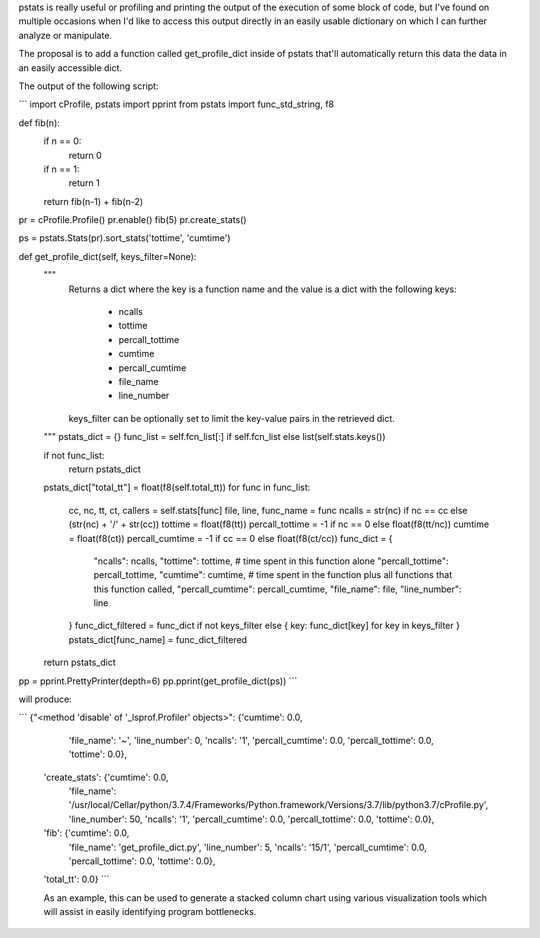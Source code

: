 pstats is really useful or profiling and printing the output of the execution of some block of code, but I've found on multiple occasions when I'd like to access this output directly in an easily usable dictionary on which I can further analyze or manipulate.

The proposal is to add a function called get_profile_dict inside of pstats that'll automatically return this data the data in an easily accessible dict.

The output of the following script:

```
import cProfile, pstats
import pprint
from pstats import func_std_string, f8

def fib(n):
    if n == 0:
        return 0
    if n == 1:
        return 1
    return fib(n-1) + fib(n-2)

pr = cProfile.Profile()
pr.enable()
fib(5)
pr.create_stats()

ps = pstats.Stats(pr).sort_stats('tottime', 'cumtime')

def get_profile_dict(self, keys_filter=None):
    """
        Returns a dict where the key is a function name and the value is a dict
        with the following keys:
            - ncalls
            - tottime
            - percall_tottime
            - cumtime
            - percall_cumtime
            - file_name
            - line_number

        keys_filter can be optionally set to limit the key-value pairs in the
        retrieved dict.
    """
    pstats_dict = {}
    func_list = self.fcn_list[:] if self.fcn_list else list(self.stats.keys())

    if not func_list:
        return pstats_dict

    pstats_dict["total_tt"] = float(f8(self.total_tt))
    for func in func_list:
        cc, nc, tt, ct, callers = self.stats[func]
        file, line, func_name = func
        ncalls = str(nc) if nc == cc else (str(nc) + '/' + str(cc))
        tottime = float(f8(tt))
        percall_tottime = -1 if nc == 0 else float(f8(tt/nc))
        cumtime = float(f8(ct))
        percall_cumtime = -1 if cc == 0 else float(f8(ct/cc))
        func_dict = {
            "ncalls": ncalls,
            "tottime": tottime, # time spent in this function alone
            "percall_tottime": percall_tottime,
            "cumtime": cumtime, # time spent in the function plus all functions that this function called,
            "percall_cumtime": percall_cumtime,
            "file_name": file,
            "line_number": line
        }
        func_dict_filtered = func_dict if not keys_filter else { key: func_dict[key] for key in keys_filter }
        pstats_dict[func_name] = func_dict_filtered

    return pstats_dict

pp = pprint.PrettyPrinter(depth=6)
pp.pprint(get_profile_dict(ps))
```

will produce:

```
{"<method 'disable' of '_lsprof.Profiler' objects>": {'cumtime': 0.0,
                                                      'file_name': '~',
                                                      'line_number': 0,
                                                      'ncalls': '1',
                                                      'percall_cumtime': 0.0,
                                                      'percall_tottime': 0.0,
                                                      'tottime': 0.0},
 'create_stats': {'cumtime': 0.0,
                  'file_name': '/usr/local/Cellar/python/3.7.4/Frameworks/Python.framework/Versions/3.7/lib/python3.7/cProfile.py',
                  'line_number': 50,
                  'ncalls': '1',
                  'percall_cumtime': 0.0,
                  'percall_tottime': 0.0,
                  'tottime': 0.0},
 'fib': {'cumtime': 0.0,
         'file_name': 'get_profile_dict.py',
         'line_number': 5,
         'ncalls': '15/1',
         'percall_cumtime': 0.0,
         'percall_tottime': 0.0,
         'tottime': 0.0},
 'total_tt': 0.0}
 ```

 As an example, this can be used to generate a stacked column chart using various visualization tools which will assist in easily identifying program bottlenecks.
